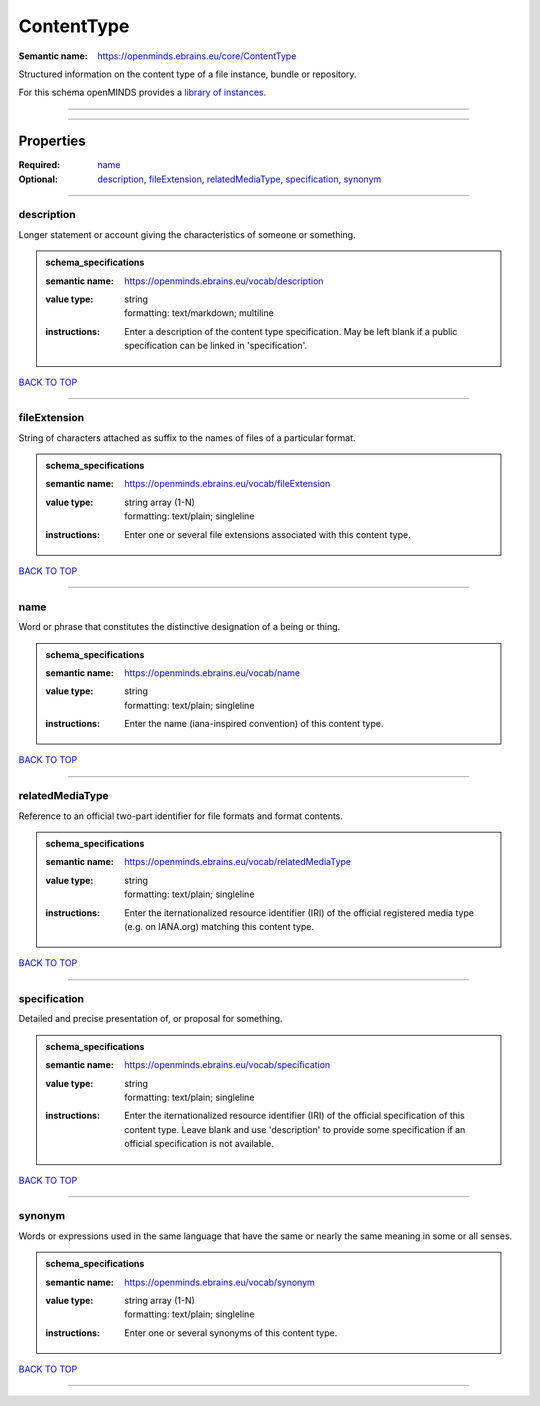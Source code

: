 ###########
ContentType
###########

:Semantic name: https://openminds.ebrains.eu/core/ContentType

Structured information on the content type of a file instance, bundle or repository.


For this schema openMINDS provides a `library of instances <https://openminds-documentation.readthedocs.io/en/v2.0/instance_libraries/contentTypes.html>`_.

------------

------------

Properties
##########

:Required: `name <name_heading_>`_
:Optional: `description <description_heading_>`_, `fileExtension <fileExtension_heading_>`_, `relatedMediaType <relatedMediaType_heading_>`_, `specification <specification_heading_>`_, `synonym <synonym_heading_>`_

------------

.. _description_heading:

***********
description
***********

Longer statement or account giving the characteristics of someone or something.

.. admonition:: schema_specifications

   :semantic name: https://openminds.ebrains.eu/vocab/description
   :value type: | string
                | formatting: text/markdown; multiline
   :instructions: Enter a description of the content type specification. May be left blank if a public specification can be linked in 'specification'.

`BACK TO TOP <ContentType_>`_

------------

.. _fileExtension_heading:

*************
fileExtension
*************

String of characters attached as suffix to the names of files of a particular format.

.. admonition:: schema_specifications

   :semantic name: https://openminds.ebrains.eu/vocab/fileExtension
   :value type: | string array \(1-N\)
                | formatting: text/plain; singleline
   :instructions: Enter one or several file extensions associated with this content type.

`BACK TO TOP <ContentType_>`_

------------

.. _name_heading:

****
name
****

Word or phrase that constitutes the distinctive designation of a being or thing.

.. admonition:: schema_specifications

   :semantic name: https://openminds.ebrains.eu/vocab/name
   :value type: | string
                | formatting: text/plain; singleline
   :instructions: Enter the name (iana-inspired convention) of this content type.

`BACK TO TOP <ContentType_>`_

------------

.. _relatedMediaType_heading:

****************
relatedMediaType
****************

Reference to an official two-part identifier for file formats and format contents.

.. admonition:: schema_specifications

   :semantic name: https://openminds.ebrains.eu/vocab/relatedMediaType
   :value type: | string
                | formatting: text/plain; singleline
   :instructions: Enter the iternationalized resource identifier (IRI) of the official registered media type (e.g. on IANA.org) matching this content type.

`BACK TO TOP <ContentType_>`_

------------

.. _specification_heading:

*************
specification
*************

Detailed and precise presentation of, or proposal for something.

.. admonition:: schema_specifications

   :semantic name: https://openminds.ebrains.eu/vocab/specification
   :value type: | string
                | formatting: text/plain; singleline
   :instructions: Enter the iternationalized resource identifier (IRI) of the official specification of this content type. Leave blank and use 'description' to provide some specification if an official specification is not available.

`BACK TO TOP <ContentType_>`_

------------

.. _synonym_heading:

*******
synonym
*******

Words or expressions used in the same language that have the same or nearly the same meaning in some or all senses.

.. admonition:: schema_specifications

   :semantic name: https://openminds.ebrains.eu/vocab/synonym
   :value type: | string array \(1-N\)
                | formatting: text/plain; singleline
   :instructions: Enter one or several synonyms of this content type.

`BACK TO TOP <ContentType_>`_

------------


